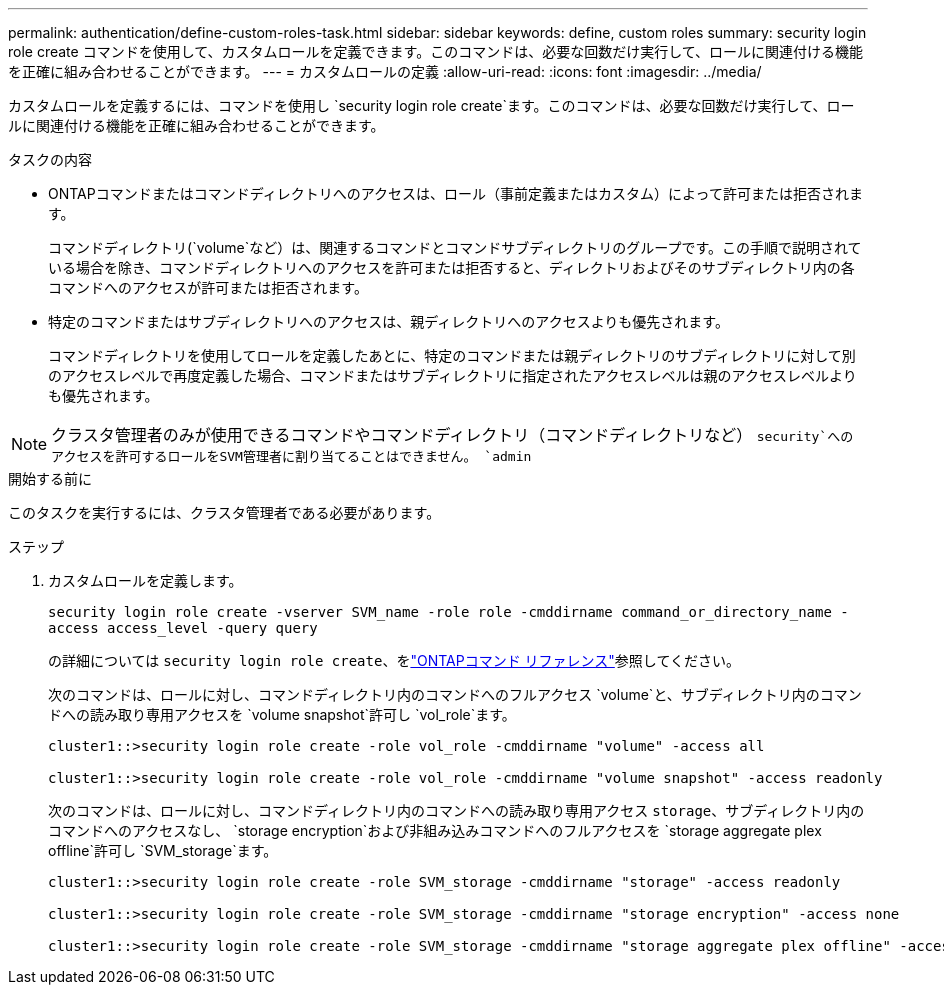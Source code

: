 ---
permalink: authentication/define-custom-roles-task.html 
sidebar: sidebar 
keywords: define, custom roles 
summary: security login role create コマンドを使用して、カスタムロールを定義できます。このコマンドは、必要な回数だけ実行して、ロールに関連付ける機能を正確に組み合わせることができます。 
---
= カスタムロールの定義
:allow-uri-read: 
:icons: font
:imagesdir: ../media/


[role="lead"]
カスタムロールを定義するには、コマンドを使用し `security login role create`ます。このコマンドは、必要な回数だけ実行して、ロールに関連付ける機能を正確に組み合わせることができます。

.タスクの内容
* ONTAPコマンドまたはコマンドディレクトリへのアクセスは、ロール（事前定義またはカスタム）によって許可または拒否されます。
+
コマンドディレクトリ(`volume`など）は、関連するコマンドとコマンドサブディレクトリのグループです。この手順で説明されている場合を除き、コマンドディレクトリへのアクセスを許可または拒否すると、ディレクトリおよびそのサブディレクトリ内の各コマンドへのアクセスが許可または拒否されます。

* 特定のコマンドまたはサブディレクトリへのアクセスは、親ディレクトリへのアクセスよりも優先されます。
+
コマンドディレクトリを使用してロールを定義したあとに、特定のコマンドまたは親ディレクトリのサブディレクトリに対して別のアクセスレベルで再度定義した場合、コマンドまたはサブディレクトリに指定されたアクセスレベルは親のアクセスレベルよりも優先されます。




NOTE: クラスタ管理者のみが使用できるコマンドやコマンドディレクトリ（コマンドディレクトリなど） `security`へのアクセスを許可するロールをSVM管理者に割り当てることはできません。 `admin`

.開始する前に
このタスクを実行するには、クラスタ管理者である必要があります。

.ステップ
. カスタムロールを定義します。
+
`security login role create -vserver SVM_name -role role -cmddirname command_or_directory_name -access access_level -query query`

+
の詳細については `security login role create`、をlink:https://docs.netapp.com/us-en/ontap-cli/security-login-role-create.html["ONTAPコマンド リファレンス"^]参照してください。

+
次のコマンドは、ロールに対し、コマンドディレクトリ内のコマンドへのフルアクセス `volume`と、サブディレクトリ内のコマンドへの読み取り専用アクセスを `volume snapshot`許可し `vol_role`ます。

+
[listing]
----
cluster1::>security login role create -role vol_role -cmddirname "volume" -access all

cluster1::>security login role create -role vol_role -cmddirname "volume snapshot" -access readonly
----
+
次のコマンドは、ロールに対し、コマンドディレクトリ内のコマンドへの読み取り専用アクセス `storage`、サブディレクトリ内のコマンドへのアクセスなし、 `storage encryption`および非組み込みコマンドへのフルアクセスを `storage aggregate plex offline`許可し `SVM_storage`ます。

+
[listing]
----
cluster1::>security login role create -role SVM_storage -cmddirname "storage" -access readonly

cluster1::>security login role create -role SVM_storage -cmddirname "storage encryption" -access none

cluster1::>security login role create -role SVM_storage -cmddirname "storage aggregate plex offline" -access all
----

